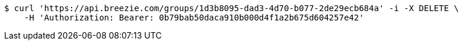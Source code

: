 [source,bash]
----
$ curl 'https://api.breezie.com/groups/1d3b8095-dad3-4d70-b077-2de29ecb684a' -i -X DELETE \
    -H 'Authorization: Bearer: 0b79bab50daca910b000d4f1a2b675d604257e42'
----